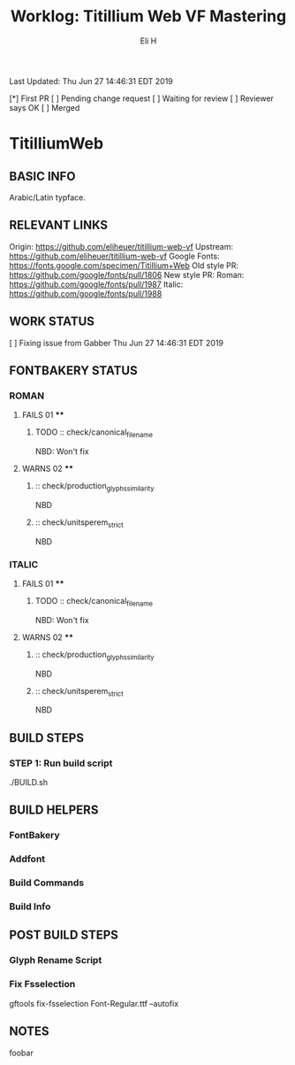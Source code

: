 #+TITLE:     Worklog: Titillium Web VF Mastering
#+AUTHOR:    Eli H
#+EMAIL:     elih@member.fsf.org
#+LANGUAGE:  en

Last Updated: Thu Jun 27 14:46:31 EDT 2019

[*] First PR
[ ] Pending change request 
[ ] Waiting for review
[ ] Reviewer says OK
[ ] Merged

* TitilliumWeb
** BASIC INFO
   Arabic/Latin typface.
** RELEVANT LINKS
   Origin:        https://github.com/eliheuer/titillium-web-vf
   Upstream:      https://github.com/eliheuer/titillium-web-vf
   Google Fonts:  https://fonts.google.com/specimen/Titillium+Web
   Old style PR:  https://github.com/google/fonts/pull/1806
   New style PR:  Roman:  https://github.com/google/fonts/pull/1987
                  Italic: https://github.com/google/fonts/pull/1988
** WORK STATUS
   [ ] Fixing issue from Gabber      Thu Jun 27 14:46:31 EDT 2019
** FONTBAKERY STATUS
*** ROMAN
**** FAILS 01 ****
***** TODO :: check/canonical_filename
      NBD: Won't fix
**** WARNS 02 ****
***** :: check/production_glyphs_similarity
      NBD
***** :: check/unitsperem_strict
      NBD
*** ITALIC
**** FAILS 01 ****
***** TODO :: check/canonical_filename
      NBD: Won't fix
**** WARNS 02 ****
***** :: check/production_glyphs_similarity
      NBD
***** :: check/unitsperem_strict
      NBD

** BUILD STEPS
*** STEP 1: Run build script
    ./BUILD.sh
** BUILD HELPERS
*** FontBakery
*** Addfont
*** Build Commands
*** Build Info
** POST BUILD STEPS
*** Glyph Rename Script
*** Fix Fsselection
    gftools fix-fsselection Font-Regular.ttf --autofix
** NOTES
   foobar
